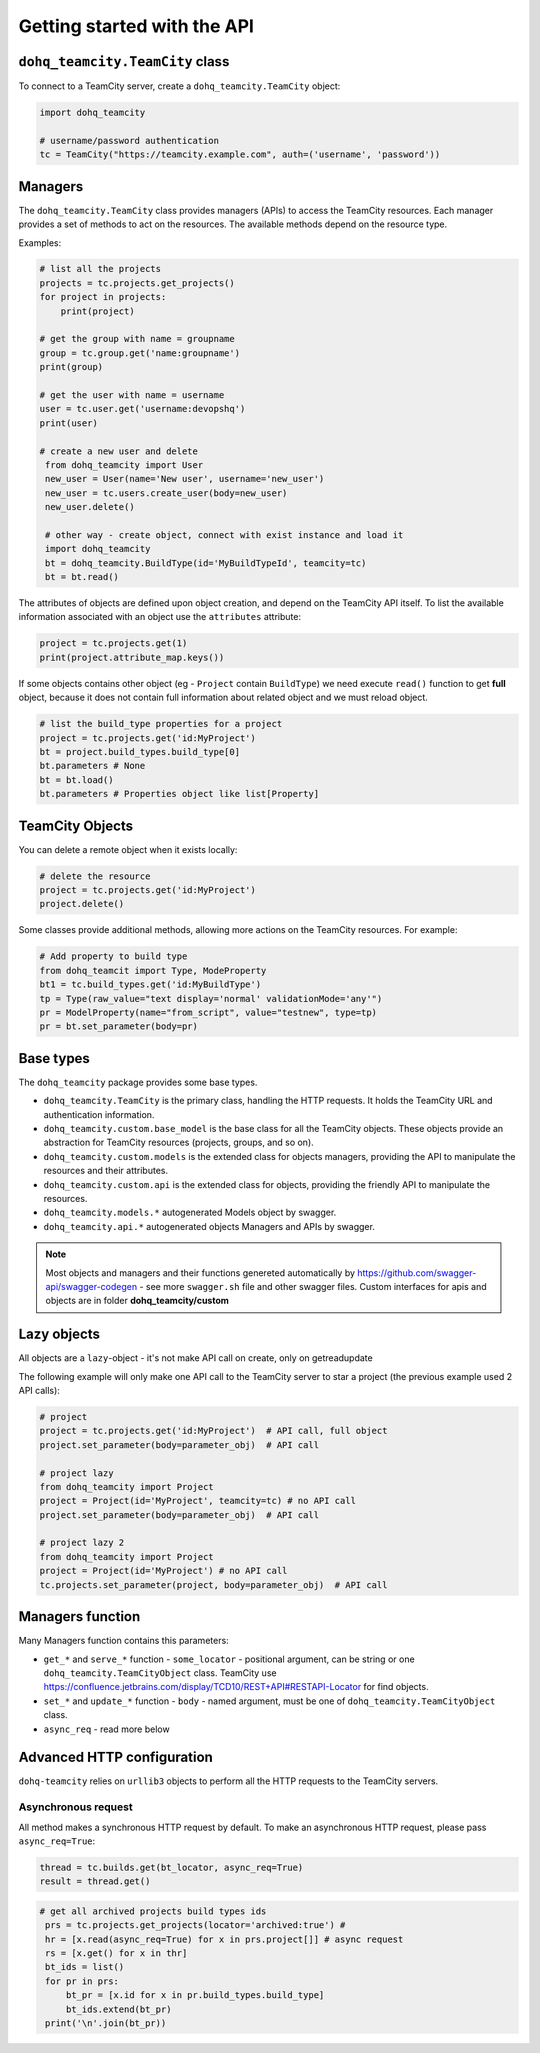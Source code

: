 ############################
Getting started with the API
############################

``dohq_teamcity.TeamCity`` class
=======================

To connect to a TeamCity server, create a ``dohq_teamcity.TeamCity`` object:

.. code-block:: python

   import dohq_teamcity

   # username/password authentication
   tc = TeamCity("https://teamcity.example.com", auth=('username', 'password'))



Managers
========

The ``dohq_teamcity.TeamCity`` class provides managers (APIs) to access the TeamCity resources.
Each manager provides a set of methods to act on the resources. The available
methods depend on the resource type.

Examples:

.. code-block:: python

   # list all the projects
   projects = tc.projects.get_projects()
   for project in projects:
       print(project)

   # get the group with name = groupname
   group = tc.group.get('name:groupname')
   print(group)
       
   # get the user with name = username
   user = tc.user.get('username:devopshq')
   print(user)

   # create a new user and delete
    from dohq_teamcity import User
    new_user = User(name='New user', username='new_user')
    new_user = tc.users.create_user(body=new_user)
    new_user.delete()

    # other way - create object, connect with exist instance and load it
    import dohq_teamcity
    bt = dohq_teamcity.BuildType(id='MyBuildTypeId', teamcity=tc)
    bt = bt.read()


The attributes of objects are defined upon object creation, and depend on the
TeamCity API itself. To list the available information associated with an object
use the ``attributes`` attribute:

.. code-block:: python

   project = tc.projects.get(1)
   print(project.attribute_map.keys())

If some objects contains other object (eg - ``Project`` contain ``BuildType``) we need execute ``read()`` function to get **full** object, because it does not contain full information about related object and we must reload object.

.. code-block:: python

   # list the build_type properties for a project
   project = tc.projects.get('id:MyProject')
   bt = project.build_types.build_type[0]
   bt.parameters # None
   bt = bt.load()
   bt.parameters # Properties object like list[Property]


TeamCity Objects
==============

You can delete a remote object when it exists locally:

.. code-block:: python

   # delete the resource
   project = tc.projects.get('id:MyProject')
   project.delete()

Some classes provide additional methods, allowing more actions on the TeamCity
resources. For example:

.. code-block:: python

   # Add property to build type
   from dohq_teamcit import Type, ModeProperty
   bt1 = tc.build_types.get('id:MyBuildType')
   tp = Type(raw_value="text display='normal' validationMode='any'")
   pr = ModelProperty(name="from_script", value="testnew", type=tp)
   pr = bt.set_parameter(body=pr)

Base types
==========

The ``dohq_teamcity`` package provides some base types.

* ``dohq_teamcity.TeamCity`` is the primary class, handling the HTTP requests. It holds
  the TeamCity URL and authentication information.
* ``dohq_teamcity.custom.base_model`` is the base class for all the TeamCity objects.
  These objects provide an abstraction for TeamCity resources (projects, groups,
  and so on).
* ``dohq_teamcity.custom.models`` is the extended class for  objects managers,
  providing the API to manipulate the resources and their attributes.
* ``dohq_teamcity.custom.api`` is the extended class for  objects, providing the friendly API to manipulate the resources.
* ``dohq_teamcity.models.*`` autogenerated Models object by swagger.
* ``dohq_teamcity.api.*`` autogenerated objects Managers and APIs by swagger.

.. note::

    Most objects and managers and their functions genereted automatically by https://github.com/swagger-api/swagger-codegen - see more ``swagger.sh`` file and other swagger files.
    Custom interfaces for apis and objects are in folder **dohq_teamcity/custom**

Lazy objects
============

All objects are a ``lazy``-object - it's not make API call on create, only on get\read\update

The following example will only make one API call to the TeamCity server to star
a project (the previous example used 2 API calls):

.. code-block:: python

   # project
   project = tc.projects.get('id:MyProject')  # API call, full object
   project.set_parameter(body=parameter_obj)  # API call

   # project lazy
   from dohq_teamcity import Project
   project = Project(id='MyProject', teamcity=tc) # no API call
   project.set_parameter(body=parameter_obj)  # API call

   # project lazy 2
   from dohq_teamcity import Project
   project = Project(id='MyProject') # no API call
   tc.projects.set_parameter(project, body=parameter_obj)  # API call

Managers function
==========
Many Managers function contains this parameters:

* ``get_*`` and ``serve_*`` function - ``some_locator`` - positional argument, can be string or one ``dohq_teamcity.TeamCityObject`` class.
  TeamCity use https://confluence.jetbrains.com/display/TCD10/REST+API#RESTAPI-Locator for find objects.
* ``set_*`` and ``update_*`` function - ``body`` - named argument, must be one of ``dohq_teamcity.TeamCityObject`` class.
* ``async_req`` - read more below


Advanced HTTP configuration
===========================

``dohq-teamcity`` relies on ``urllib3`` objects to perform all the
HTTP requests to the TeamCity servers.


Asynchronous request
---------------
All method makes a synchronous HTTP request by default. To make an asynchronous HTTP request, please pass ``async_req=True``:

.. code-block:: python

    thread = tc.builds.get(bt_locator, async_req=True)
    result = thread.get()

.. code-block:: python

   # get all archived projects build types ids
    prs = tc.projects.get_projects(locator='archived:true') #
    hr = [x.read(async_req=True) for x in prs.project[]] # async request
    rs = [x.get() for x in thr]
    bt_ids = list()
    for pr in prs:
        bt_pr = [x.id for x in pr.build_types.build_type]
        bt_ids.extend(bt_pr)
    print('\n'.join(bt_pr))


